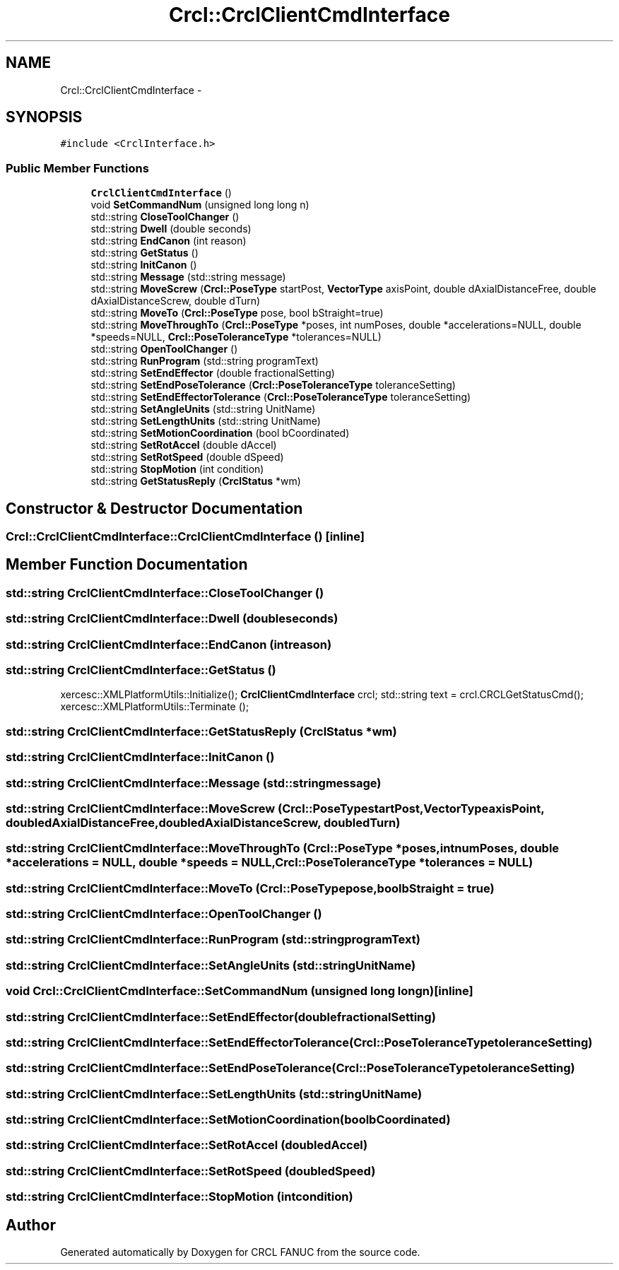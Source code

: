 .TH "Crcl::CrclClientCmdInterface" 3 "Thu Mar 10 2016" "CRCL FANUC" \" -*- nroff -*-
.ad l
.nh
.SH NAME
Crcl::CrclClientCmdInterface \- 
.SH SYNOPSIS
.br
.PP
.PP
\fC#include <CrclInterface\&.h>\fP
.SS "Public Member Functions"

.in +1c
.ti -1c
.RI "\fBCrclClientCmdInterface\fP ()"
.br
.ti -1c
.RI "void \fBSetCommandNum\fP (unsigned long long n)"
.br
.ti -1c
.RI "std::string \fBCloseToolChanger\fP ()"
.br
.ti -1c
.RI "std::string \fBDwell\fP (double seconds)"
.br
.ti -1c
.RI "std::string \fBEndCanon\fP (int reason)"
.br
.ti -1c
.RI "std::string \fBGetStatus\fP ()"
.br
.ti -1c
.RI "std::string \fBInitCanon\fP ()"
.br
.ti -1c
.RI "std::string \fBMessage\fP (std::string message)"
.br
.ti -1c
.RI "std::string \fBMoveScrew\fP (\fBCrcl::PoseType\fP startPost, \fBVectorType\fP axisPoint, double dAxialDistanceFree, double dAxialDistanceScrew, double dTurn)"
.br
.ti -1c
.RI "std::string \fBMoveTo\fP (\fBCrcl::PoseType\fP pose, bool bStraight=true)"
.br
.ti -1c
.RI "std::string \fBMoveThroughTo\fP (\fBCrcl::PoseType\fP *poses, int numPoses, double *accelerations=NULL, double *speeds=NULL, \fBCrcl::PoseToleranceType\fP *tolerances=NULL)"
.br
.ti -1c
.RI "std::string \fBOpenToolChanger\fP ()"
.br
.ti -1c
.RI "std::string \fBRunProgram\fP (std::string programText)"
.br
.ti -1c
.RI "std::string \fBSetEndEffector\fP (double fractionalSetting)"
.br
.ti -1c
.RI "std::string \fBSetEndPoseTolerance\fP (\fBCrcl::PoseToleranceType\fP toleranceSetting)"
.br
.ti -1c
.RI "std::string \fBSetEndEffectorTolerance\fP (\fBCrcl::PoseToleranceType\fP toleranceSetting)"
.br
.ti -1c
.RI "std::string \fBSetAngleUnits\fP (std::string UnitName)"
.br
.ti -1c
.RI "std::string \fBSetLengthUnits\fP (std::string UnitName)"
.br
.ti -1c
.RI "std::string \fBSetMotionCoordination\fP (bool bCoordinated)"
.br
.ti -1c
.RI "std::string \fBSetRotAccel\fP (double dAccel)"
.br
.ti -1c
.RI "std::string \fBSetRotSpeed\fP (double dSpeed)"
.br
.ti -1c
.RI "std::string \fBStopMotion\fP (int condition)"
.br
.ti -1c
.RI "std::string \fBGetStatusReply\fP (\fBCrclStatus\fP *wm)"
.br
.in -1c
.SH "Constructor & Destructor Documentation"
.PP 
.SS "Crcl::CrclClientCmdInterface::CrclClientCmdInterface ()\fC [inline]\fP"

.SH "Member Function Documentation"
.PP 
.SS "std::string CrclClientCmdInterface::CloseToolChanger ()"

.SS "std::string CrclClientCmdInterface::Dwell (doubleseconds)"

.SS "std::string CrclClientCmdInterface::EndCanon (intreason)"

.SS "std::string CrclClientCmdInterface::GetStatus ()"
xercesc::XMLPlatformUtils::Initialize(); \fBCrclClientCmdInterface\fP crcl; std::string text = crcl\&.CRCLGetStatusCmd(); xercesc::XMLPlatformUtils::Terminate (); 
.SS "std::string CrclClientCmdInterface::GetStatusReply (\fBCrclStatus\fP *wm)"

.SS "std::string CrclClientCmdInterface::InitCanon ()"

.SS "std::string CrclClientCmdInterface::Message (std::stringmessage)"

.SS "std::string CrclClientCmdInterface::MoveScrew (\fBCrcl::PoseType\fPstartPost, \fBVectorType\fPaxisPoint, doubledAxialDistanceFree, doubledAxialDistanceScrew, doubledTurn)"

.SS "std::string CrclClientCmdInterface::MoveThroughTo (\fBCrcl::PoseType\fP *poses, intnumPoses, double *accelerations = \fCNULL\fP, double *speeds = \fCNULL\fP, \fBCrcl::PoseToleranceType\fP *tolerances = \fCNULL\fP)"

.SS "std::string CrclClientCmdInterface::MoveTo (\fBCrcl::PoseType\fPpose, boolbStraight = \fCtrue\fP)"

.SS "std::string CrclClientCmdInterface::OpenToolChanger ()"

.SS "std::string CrclClientCmdInterface::RunProgram (std::stringprogramText)"

.SS "std::string CrclClientCmdInterface::SetAngleUnits (std::stringUnitName)"

.SS "void Crcl::CrclClientCmdInterface::SetCommandNum (unsigned long longn)\fC [inline]\fP"

.SS "std::string CrclClientCmdInterface::SetEndEffector (doublefractionalSetting)"

.SS "std::string CrclClientCmdInterface::SetEndEffectorTolerance (\fBCrcl::PoseToleranceType\fPtoleranceSetting)"

.SS "std::string CrclClientCmdInterface::SetEndPoseTolerance (\fBCrcl::PoseToleranceType\fPtoleranceSetting)"

.SS "std::string CrclClientCmdInterface::SetLengthUnits (std::stringUnitName)"

.SS "std::string CrclClientCmdInterface::SetMotionCoordination (boolbCoordinated)"

.SS "std::string CrclClientCmdInterface::SetRotAccel (doubledAccel)"

.SS "std::string CrclClientCmdInterface::SetRotSpeed (doubledSpeed)"

.SS "std::string CrclClientCmdInterface::StopMotion (intcondition)"


.SH "Author"
.PP 
Generated automatically by Doxygen for CRCL FANUC from the source code\&.
